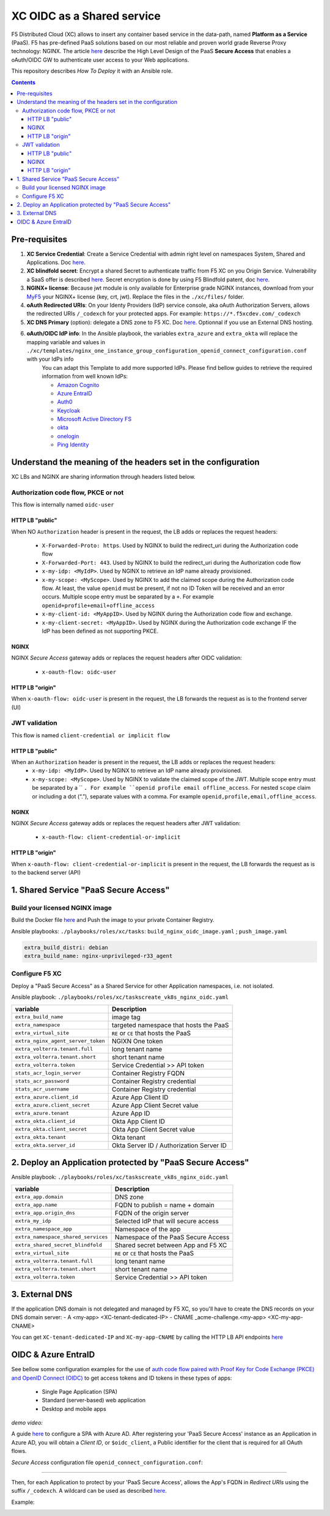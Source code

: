 XC OIDC as a Shared service
####################################################################

F5 Distributed Cloud (XC) allows to insert any container based service in the data-path,
named **Platform as a Service** (PaaS).
F5 has pre-defined PaaS solutions based on our most reliable and proven world grade Reverse Proxy technology: NGINX.
The article `here <https://f5-k8s-ctfd.docs.emea.f5se.com/en/latest/class8/module2/module2.html>`_ describe the High Level Design of the PaaS **Secure Access** that enables a oAuth/OIDC GW to authenticate user access to your Web applications.

.. image:: ./_pictures/design.png
   :align: center
   :width: 700
   :alt: vK8S

This repository describes *How To Deploy* it with an Ansible role.

.. contents:: Contents
    :local:


Pre-requisites
*****************************************
1. **XC Service Credential**: Create a Service Credential with admin right level on namespaces System, Shared and Applications. Doc `here <https://my.f5.com/manage/s/article/K000147166>`_.
2. **XC blindfold secret**: Encrypt a shared Secret to authenticate traffic from F5 XC on you Origin Service. Vulnerability a SaaS offer is described `here <https://cybersecuritynews.com/waf-vulnerability-in-akamai-cloudflare-and-imperva/>`_. Secret encryption is done by using F5 Blindfold patent, doc `here <https://docs.cloud.f5.com/docs-v2/multi-cloud-network-connect/how-to/adv-security/blindfold-tls-certs>`_.
3. **NGINX+ license**: Because jwt module is only available for Enterprise grade NGINX instances, download from your `MyF5 <https://account.f5.com/myf5>`_ your NGINX+ license (key, crt, jwt). Replace the files in the ``./xc/files/`` folder.
4. **oAuth Redirected URIs**: On your Identy Providers (IdP) service console, aka oAuth Authorization Servers, allows the redirected URIs ``/_codexch`` for your protected apps. For example: ``https://*.f5xcdev.com/_codexch``
5. **XC DNS Primary** (option): delegate a DNS zone to F5 XC. Doc `here <https://docs.cloud.f5.com/docs-v2/dns-management/how-to/manage-dns-zones#create-secondary-zone>`_. Optionnal if you use an External DNS hosting.
6. **oAuth/OIDC IdP info**: In the Ansible playbook, the variables ``extra_azure`` and ``extra_okta`` will replace the mapping variable and values in ``./xc/templates/nginx_one_instance_group_configuration_openid_connect_configuration.conf`` with your IdPs info
    You can adapt this Template to add more supported IdPs. Please find bellow guides to retrieve the required information from well known IdPs:

    - `Amazon Cognito <https://docs.nginx.com/nginx/deployment-guides/single-sign-on/cognito/>`_
    - `Azure EntraID <https://github.com/nergalex/xc-shared-service-oidc?tab=readme-ov-file#azure-entra-id>`_
    - `Auth0 <https://docs.nginx.com/nginx/deployment-guides/single-sign-on/auth0/>`_
    - `Keycloak <https://docs.nginx.com/nginx/deployment-guides/single-sign-on/keycloak/>`_
    - `Microsoft Active Directory FS <https://docs.nginx.com/nginx/deployment-guides/single-sign-on/active-directory-federation-services/>`_
    - `okta <https://docs.nginx.com/nginx/deployment-guides/single-sign-on/okta/>`_
    - `onelogin <https://docs.nginx.com/nginx/deployment-guides/single-sign-on/onelogin/>`_
    - `Ping Identity <https://docs.nginx.com/nginx/deployment-guides/single-sign-on/ping-identity/>`_

Understand the meaning of the headers set in the configuration
*************************************************************
XC LBs and NGINX are sharing information through headers listed below.

Authorization code flow, PKCE or not
====================================
This flow is internally named ``oidc-user``

HTTP LB "public"
------------------------------------
When NO ``Authorization`` header is present in the request, the LB adds or replaces the request headers:

    - ``X-Forwarded-Proto: https``. Used by NGINX to build the redirect_uri during the Authorization code flow
    - ``X-Forwarded-Port: 443``. Used by NGINX to build the redirect_uri during the Authorization code flow
    - ``x-my-idp: <MyIdP>``. Used by NGINX to retrieve an IdP name already provisioned.
    - ``x-my-scope: <MyScope>``. Used by NGINX to add the claimed scope during the Authorization code flow. At least, the value ``openid`` must be present, if not no ID Token will be received and an error occurs. Multiple scope entry must be separated by a ``+``. For example ``openid+profile+email+offline_access``
    - ``x-my-client-id: <MyAppID>``. Used by NGINX during the Authorization code flow and exchange.
    - ``x-my-client-secret: <MyAppID>``. Used by NGINX during the Authorization code exchange IF the IdP has been defined as not supporting PKCE.

NGINX
------------------------------------
NGINX *Secure Access* gateway adds or replaces the request headers after OIDC validation:

    - ``x-oauth-flow: oidc-user``

HTTP LB "origin"
------------------------------------
When ``x-oauth-flow: oidc-user`` is present in the request, the LB forwards the request as is to the frontend server (UI)


JWT validation
====================================
This flow is named ``client-credential or implicit flow``

HTTP LB "public"
------------------------------------
When an ``Authorization`` header is present in the request, the LB adds or replaces the request headers:
    - ``x-my-idp: <MyIdP>``. Used by NGINX to retrieve an IdP name already provisioned.
    - ``x-my-scope: <MyScope>``. Used by NGINX to validate the claimed scope of the JWT. Multiple scope entry must be separated by a `` ``. For example ``openid profile email offline_access``. For nested ``scope`` claim or including a dot (“.”), separate values with a comma. For example ``openid,profile,email,offline_access``.

NGINX
------------------------------------
NGINX *Secure Access* gateway adds or replaces the request headers after JWT validation:

    - ``x-oauth-flow: client-credential-or-implicit``

HTTP LB "origin"
------------------------------------
When ``x-oauth-flow: client-credential-or-implicit`` is present in the request, the LB forwards the request as is to the backend server (API)


1. Shared Service "PaaS Secure Access"
*****************************************

Build your licensed NGINX image
=========================================
Build the Docker file `here <https://github.com/nergalex/docker-nginx-oidc/tree/master/debian/nginx-unprivileged-r33_agent>`_
and Push the image to your private Container Registry.

Ansible playbooks: ``./playbooks/roles/xc/tasks``: ``build_nginx_oidc_image.yaml`` ; ``push_image.yaml``

.. code-block:: yaml

    extra_build_distri: debian
    extra_build_name: nginx-unprivileged-r33_agent


Configure F5 XC
=========================================
Deploy a "PaaS Secure Access" as a Shared Service for other Application namespaces, i.e. not isolated.

Ansible playbook: ``./playbooks/roles/xc/taskscreate_vk8s_nginx_oidc.yaml``

==============================================  =============================================
variable                                        Description
==============================================  =============================================
``extra_build_name``                            image tag
``extra_namespace``                             targeted namespace that hosts the PaaS
``extra_virtual_site``                          ``RE`` or ``CE`` that hosts the PaaS
``extra_nginx_agent_server_token``              NGIXN One token
``extra_volterra.tenant.full``                  long tenant name
``extra_volterra.tenant.short``                 short tenant name
``extra_volterra.token``                        Service Credential >> API token
``stats_acr_login_server``                      Container Registry FQDN
``stats_acr_password``                          Container Registry credential
``stats_acr_username``                          Container Registry credential
``extra_azure.client_id``                       Azure App Client ID
``extra_azure.client_secret``                   Azure App Client Secret value
``extra_azure.tenant``                          Azure App ID
``extra_okta.client_id``                        Okta App Client ID
``extra_okta.client_secret``                    Okta App Client Secret value
``extra_okta.tenant``                           Okta tenant
``extra_okta.server_id``                        Okta Server ID / Authorization Server ID
==============================================  =============================================

2. Deploy an Application protected by "PaaS Secure Access"
**********************************************************
Ansible playbook: ``./playbooks/roles/xc/taskscreate_vk8s_nginx_oidc.yaml``

==============================================  =============================================
variable                                        Description
==============================================  =============================================
``extra_app.domain``                            DNS zone
``extra_app.name``                              FQDN to publish = name + domain
``extra_app.origin_dns``                        FQDN of the origin server
``extra_my_idp``                                Selected IdP that will secure access
``extra_namespace_app``                         Namespace of the app
``extra_namespace_shared_services``             Namespace of the PaaS Secure Access
``extra_shared_secret_blindfold``               Shared secret between App and F5 XC
``extra_virtual_site``                          ``RE`` or ``CE`` that hosts the PaaS
``extra_volterra.tenant.full``                  long tenant name
``extra_volterra.tenant.short``                 short tenant name
``extra_volterra.token``                        Service Credential >> API token
==============================================  =============================================


3. External DNS
**********************************************************

If the application DNS domain is not delegated and managed by F5 XC,
so you'll have to create the DNS records on your DNS domain server:
- A <my-app> <XC-tenant-dedicated-IP>
- CNAME _acme-challenge.<my-app> <XC-my-app-CNAME>

.. image:: ./_pictures/dns-primary.png
   :align: center
   :width: 700
   :alt: DNS records

You can get ``XC-tenant-dedicated-IP`` and ``XC-my-app-CNAME`` by calling the HTTP LB API endpoints `here <https://docs.cloud.f5.com/docs-v2/api/views-http-loadbalancer?searchQuery=http_lb#operation/ves.io.schema.views.http_loadbalancer.API.Get>`_

.. image:: ./_pictures/http-lb.png
   :align: center
   :width: 700
   :alt: DNS and IP info for an App


OIDC & Azure EntraID
**********************************************************

See bellow some configuration examples for the use of
`auth code flow paired with Proof Key for Code Exchange (PKCE) and OpenID Connect (OIDC) <https://learn.microsoft.com/en-us/azure/active-directory/develop/v2-oauth2-auth-code-flow#request-an-authorization-code>`_
to get access tokens and ID tokens in these types of apps:
    - Single Page Application (SPA)
    - Standard (server-based) web application
    - Desktop and mobile apps

*demo video:*

.. raw:: html

    <a href="http://www.youtube.com/watch?v=0OfIQUqWw6g"><img src="http://img.youtube.com/vi/0OfIQUqWw6g/0.jpg" width="600" height="300" title="XC Secure GW - Azure AD"></a>

A guide `here <https://learn.microsoft.com/en-us/azure/active-directory/develop/scenario-spa-app-registration>`_ to configure a SPA with Azure AD.
After registering your 'PaaS Secure Access' instance as an Application in Azure AD, you will obtain a *Client ID*,
or ``$oidc_client``, a Public identifier for the client that is required for all OAuth flows.

*Secure Access* configuration file ``openid_connect_configuration.conf``:

.. code-block:: nginx
    :emphasize-lines: 1-15

        map $host $oidc_authz_endpoint {
            default "https://login.microsoftonline.com/MyAzureTenantID/oauth2/v2.0/authorize";
        }
        map $host $oidc_token_endpoint {
            default "https://login.microsoftonline.com/MyAzureTenantID/oauth2/v2.0/token";
        }
        map $host $oidc_jwt_keyfile {
            default "https://login.microsoftonline.com/MyAzureTenantID/discovery/keys";
        }
        map $host $oidc_client {
            default "MyClientID";
        }
        map $host $oidc_pkce_enable {
            default 1;
        }

------------------------------------------------------------------

Then, for each Application to protect by your 'PaaS Secure Access',
allows the App's FQDN in *Redirect URIs* using the suffix ``/_codexch``.
A wildcard can be used as described `here <https://learn.microsoft.com/en-us/azure/active-directory/develop/reply-url#restrictions-on-wildcards-in-redirect-uris>`_.

Example:

.. image:: ./_pictures/azure_ad_login_uri.png
   :align: center
   :width: 500
   :alt: User Identifier


